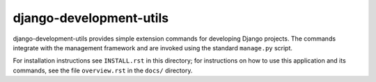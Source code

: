 ========================
django-development-utils
========================

django-development-utils provides simple extension commands for
developing Django projects. The commands integrate with the management
framework and are invoked using the standard ``manage.py`` script.

For installation instructions see ``INSTALL.rst`` in this directory; for
instructions on how to use this application and its commands, see the
file ``overview.rst`` in the ``docs/`` directory.

